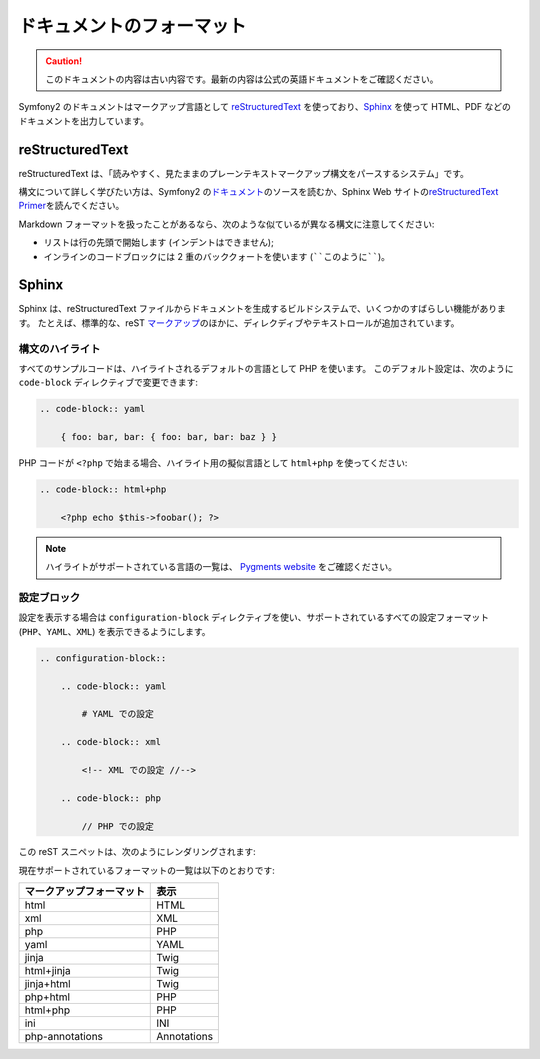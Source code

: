 ドキュメントのフォーマット
===========================

.. 翻訳を更新するまで以下を表示
.. caution::

    このドキュメントの内容は古い内容です。最新の内容は公式の英語ドキュメントをご確認ください。

Symfony2 のドキュメントはマークアップ言語として `reStructuredText`_ を使っており、\ `Sphinx`_ を使って HTML、PDF などのドキュメントを出力しています。

reStructuredText
----------------

reStructuredText は、「読みやすく、見たままのプレーンテキストマークアップ構文をパースするシステム」です。

構文について詳しく学びたい方は、Symfony2 の\ `ドキュメント`_\ のソースを読むか、Sphinx Web サイトの\ `reStructuredText Primer`_\ を読んでください。

Markdown フォーマットを扱ったことがあるなら、次のような似ているが異なる構文に注意してください:

* リストは行の先頭で開始します (インデントはできません);

* インラインのコードブロックには 2 重のバッククォートを使います (````このように````)。

Sphinx
------

Sphinx は、reStructuredText ファイルからドキュメントを生成するビルドシステムで、いくつかのすばらしい機能があります。
たとえば、標準的な、reST `マークアップ`_\ のほかに、ディレクディブやテキストロールが追加されています。

構文のハイライト
~~~~~~~~~~~~~~~~

すべてのサンプルコードは、ハイライトされるデフォルトの言語として PHP を使います。
このデフォルト設定は、次のように ``code-block`` ディレクティブで変更できます:

.. code-block:: rst

    .. code-block:: yaml

        { foo: bar, bar: { foo: bar, bar: baz } }

PHP コードが ``<?php`` で始まる場合、ハイライト用の擬似言語として ``html+php`` を使ってください:

.. code-block:: rst

    .. code-block:: html+php

        <?php echo $this->foobar(); ?>

.. note::

   ハイライトがサポートされている言語の一覧は、 `Pygments website`_ をご確認ください。

設定ブロック
~~~~~~~~~~~~

設定を表示する場合は ``configuration-block`` ディレクティブを使い、サポートされているすべての設定フォーマット (``PHP``\ 、\ ``YAML``\ 、\ ``XML``) を表示できるようにします。

.. code-block:: rst

    .. configuration-block::

        .. code-block:: yaml

            # YAML での設定

        .. code-block:: xml

            <!-- XML での設定 //-->

        .. code-block:: php

            // PHP での設定

この reST スニペットは、次のようにレンダリングされます:

.. configuration-block::

    .. code-block:: yaml

        # YAML での設定

    .. code-block:: xml

        <!-- XML での設定 //-->

    .. code-block:: php

        // PHP での設定

現在サポートされているフォーマットの一覧は以下のとおりです:

======================== ===========
マークアップフォーマット 表示
======================== ===========
html                     HTML
xml                      XML
php                      PHP
yaml                     YAML
jinja                    Twig
html+jinja               Twig
jinja+html               Twig
php+html                 PHP
html+php                 PHP
ini                      INI
php-annotations          Annotations
======================== ===========

.. _reStructuredText:        http://docutils.sf.net/rst.html
.. _Sphinx:                  http://sphinx.pocoo.org/
.. _ドキュメント:            http://github.com/symfony/symfony-docs
.. _reStructuredText Primer: http://sphinx.pocoo.org/rest.html
.. _マークアップ:            http://sphinx.pocoo.org/markup/
.. _Pygments website:        http://pygments.org/languages/
